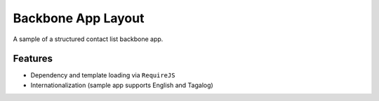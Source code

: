 Backbone App Layout
=====================

A sample of a structured contact list backbone app.

Features
------------

- Dependency and template loading via ``RequireJS``
- Internationalization (sample app supports English and Tagalog)
